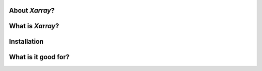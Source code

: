 About `Xarray`?
##################


What is `Xarray`?
##################


Installation
#################


What is it good for?
#####################
